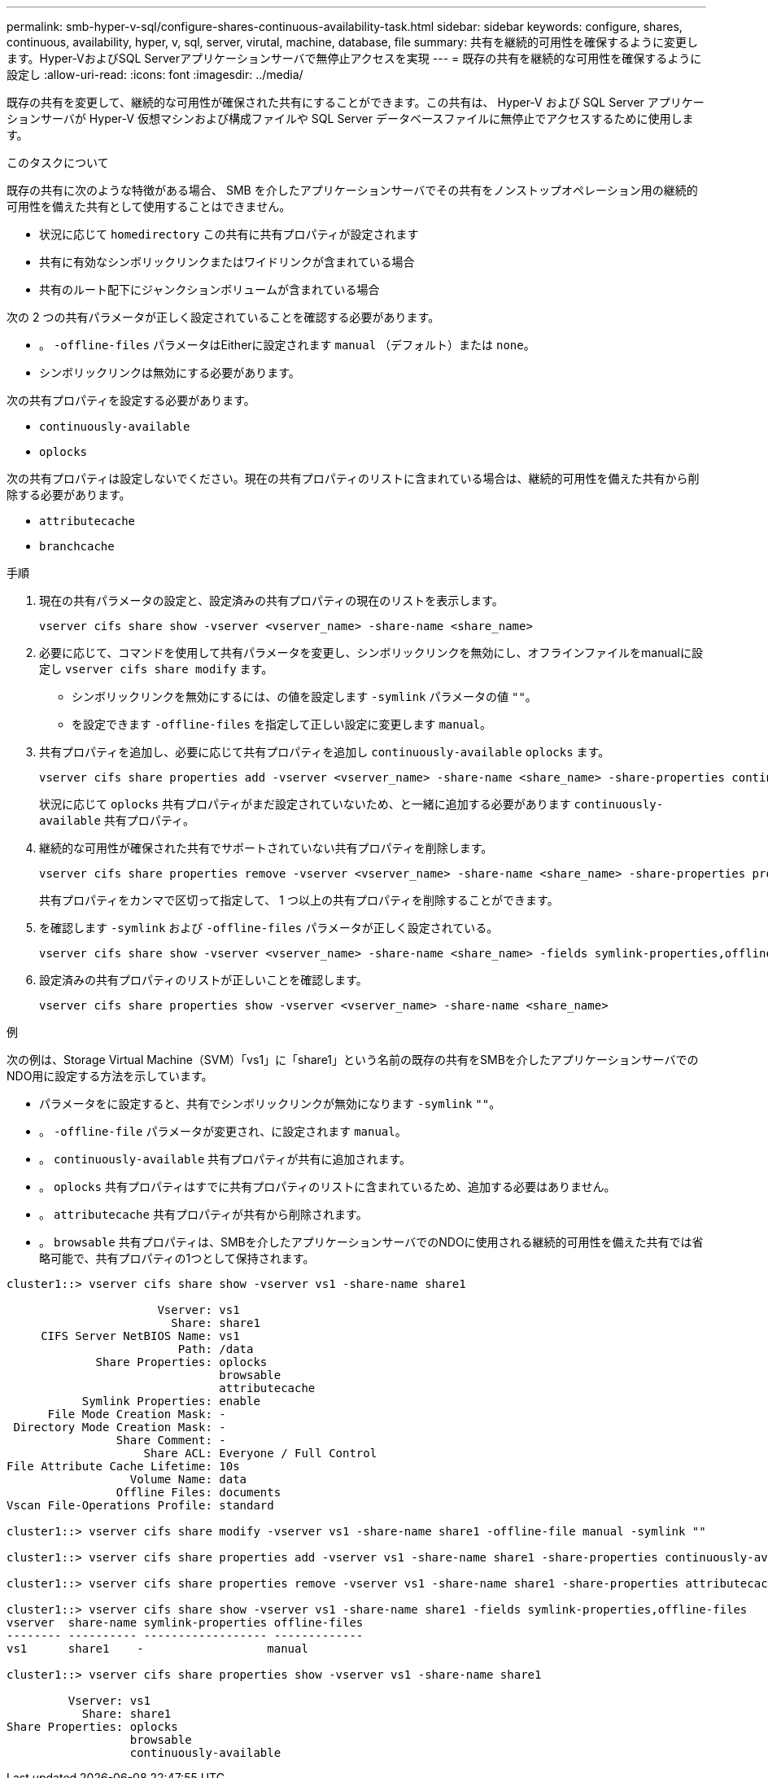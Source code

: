 ---
permalink: smb-hyper-v-sql/configure-shares-continuous-availability-task.html 
sidebar: sidebar 
keywords: configure, shares, continuous, availability, hyper, v, sql, server, virutal, machine, database, file 
summary: 共有を継続的可用性を確保するように変更します。Hyper-VおよびSQL Serverアプリケーションサーバで無停止アクセスを実現 
---
= 既存の共有を継続的な可用性を確保するように設定し
:allow-uri-read: 
:icons: font
:imagesdir: ../media/


[role="lead"]
既存の共有を変更して、継続的な可用性が確保された共有にすることができます。この共有は、 Hyper-V および SQL Server アプリケーションサーバが Hyper-V 仮想マシンおよび構成ファイルや SQL Server データベースファイルに無停止でアクセスするために使用します。

.このタスクについて
既存の共有に次のような特徴がある場合、 SMB を介したアプリケーションサーバでその共有をノンストップオペレーション用の継続的可用性を備えた共有として使用することはできません。

* 状況に応じて `homedirectory` この共有に共有プロパティが設定されます
* 共有に有効なシンボリックリンクまたはワイドリンクが含まれている場合
* 共有のルート配下にジャンクションボリュームが含まれている場合


次の 2 つの共有パラメータが正しく設定されていることを確認する必要があります。

* 。 `-offline-files` パラメータはEitherに設定されます `manual` （デフォルト）または `none`。
* シンボリックリンクは無効にする必要があります。


次の共有プロパティを設定する必要があります。

* `continuously-available`
* `oplocks`


次の共有プロパティは設定しないでください。現在の共有プロパティのリストに含まれている場合は、継続的可用性を備えた共有から削除する必要があります。

* `attributecache`
* `branchcache`


.手順
. 現在の共有パラメータの設定と、設定済みの共有プロパティの現在のリストを表示します。
+
[source, cli]
----
vserver cifs share show -vserver <vserver_name> -share-name <share_name>
----
. 必要に応じて、コマンドを使用して共有パラメータを変更し、シンボリックリンクを無効にし、オフラインファイルをmanualに設定し `vserver cifs share modify` ます。
+
** シンボリックリンクを無効にするには、の値を設定します `-symlink` パラメータの値 `""`。
** を設定できます `-offline-files` を指定して正しい設定に変更します `manual`。


. 共有プロパティを追加し、必要に応じて共有プロパティを追加し `continuously-available` `oplocks` ます。
+
[source, cli]
----
vserver cifs share properties add -vserver <vserver_name> -share-name <share_name> -share-properties continuously-available[,oplock]
----
+
状況に応じて `oplocks` 共有プロパティがまだ設定されていないため、と一緒に追加する必要があります `continuously-available` 共有プロパティ。

. 継続的な可用性が確保された共有でサポートされていない共有プロパティを削除します。
+
[source, cli]
----
vserver cifs share properties remove -vserver <vserver_name> -share-name <share_name> -share-properties properties[,...]
----
+
共有プロパティをカンマで区切って指定して、 1 つ以上の共有プロパティを削除することができます。

. を確認します `-symlink` および `-offline-files` パラメータが正しく設定されている。
+
[source, cli]
----
vserver cifs share show -vserver <vserver_name> -share-name <share_name> -fields symlink-properties,offline-files
----
. 設定済みの共有プロパティのリストが正しいことを確認します。
+
[source, cli]
----
vserver cifs share properties show -vserver <vserver_name> -share-name <share_name>
----


.例
次の例は、Storage Virtual Machine（SVM）「vs1」に「share1」という名前の既存の共有をSMBを介したアプリケーションサーバでのNDO用に設定する方法を示しています。

* パラメータをに設定すると、共有でシンボリックリンクが無効になります `-symlink` `""`。
* 。 `-offline-file` パラメータが変更され、に設定されます `manual`。
* 。 `continuously-available` 共有プロパティが共有に追加されます。
* 。 `oplocks` 共有プロパティはすでに共有プロパティのリストに含まれているため、追加する必要はありません。
* 。 `attributecache` 共有プロパティが共有から削除されます。
* 。 `browsable` 共有プロパティは、SMBを介したアプリケーションサーバでのNDOに使用される継続的可用性を備えた共有では省略可能で、共有プロパティの1つとして保持されます。


[listing]
----
cluster1::> vserver cifs share show -vserver vs1 -share-name share1

                      Vserver: vs1
                        Share: share1
     CIFS Server NetBIOS Name: vs1
                         Path: /data
             Share Properties: oplocks
                               browsable
                               attributecache
           Symlink Properties: enable
      File Mode Creation Mask: -
 Directory Mode Creation Mask: -
                Share Comment: -
                    Share ACL: Everyone / Full Control
File Attribute Cache Lifetime: 10s
                  Volume Name: data
                Offline Files: documents
Vscan File-Operations Profile: standard

cluster1::> vserver cifs share modify -vserver vs1 -share-name share1 -offline-file manual -symlink ""

cluster1::> vserver cifs share properties add -vserver vs1 -share-name share1 -share-properties continuously-available

cluster1::> vserver cifs share properties remove -vserver vs1 -share-name share1 -share-properties attributecache

cluster1::> vserver cifs share show -vserver vs1 -share-name share1 -fields symlink-properties,offline-files
vserver  share-name symlink-properties offline-files
-------- ---------- ------------------ -------------
vs1      share1    -                  manual

cluster1::> vserver cifs share properties show -vserver vs1 -share-name share1

         Vserver: vs1
           Share: share1
Share Properties: oplocks
                  browsable
                  continuously-available
----